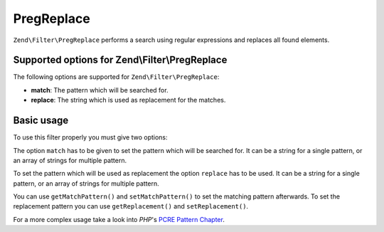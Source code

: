 .. _zend.filter.set.pregreplace:

PregReplace
===========

``Zend\Filter\PregReplace`` performs a search using regular expressions and replaces all found elements.

.. _zend.filter.set.pregreplace.options:

Supported options for Zend\\Filter\\PregReplace
-----------------------------------------------

The following options are supported for ``Zend\Filter\PregReplace``:

- **match**: The pattern which will be searched for.

- **replace**: The string which is used as replacement for the matches.

.. _zend.filter.set.pregreplace.basic:

Basic usage
-----------

To use this filter properly you must give two options:

The option ``match`` has to be given to set the pattern which will be searched for. It can be a string for a single
pattern, or an array of strings for multiple pattern.

To set the pattern which will be used as replacement the option ``replace`` has to be used. It can be a string for
a single pattern, or an array of strings for multiple pattern.

.. code-block:: php
   :linenos:

   $filter = new Zend\Filter\PregReplace(array(
       'match'   => '/bob/',
       'replace' => 'john',
   ));
   $input  = 'Hy bob!";

   $filter->filter($input);
   // returns 'Hy john!'

You can use ``getMatchPattern()`` and ``setMatchPattern()`` to set the matching pattern afterwards. To set the
replacement pattern you can use ``getReplacement()`` and ``setReplacement()``.

.. code-block:: php
   :linenos:

   $filter = new Zend\Filter\PregReplace();
   $filter->setMatchPattern(array('bob', 'Hy'))
         ->setReplacement(array('john', 'Bye'));
   $input  = 'Hy bob!";

   $filter->filter($input);
   // returns 'Bye john!'

For a more complex usage take a look into *PHP*'s `PCRE Pattern Chapter`_.



.. _`PCRE Pattern Chapter`: http://www.php.net/manual/en/reference.pcre.pattern.modifiers.php
